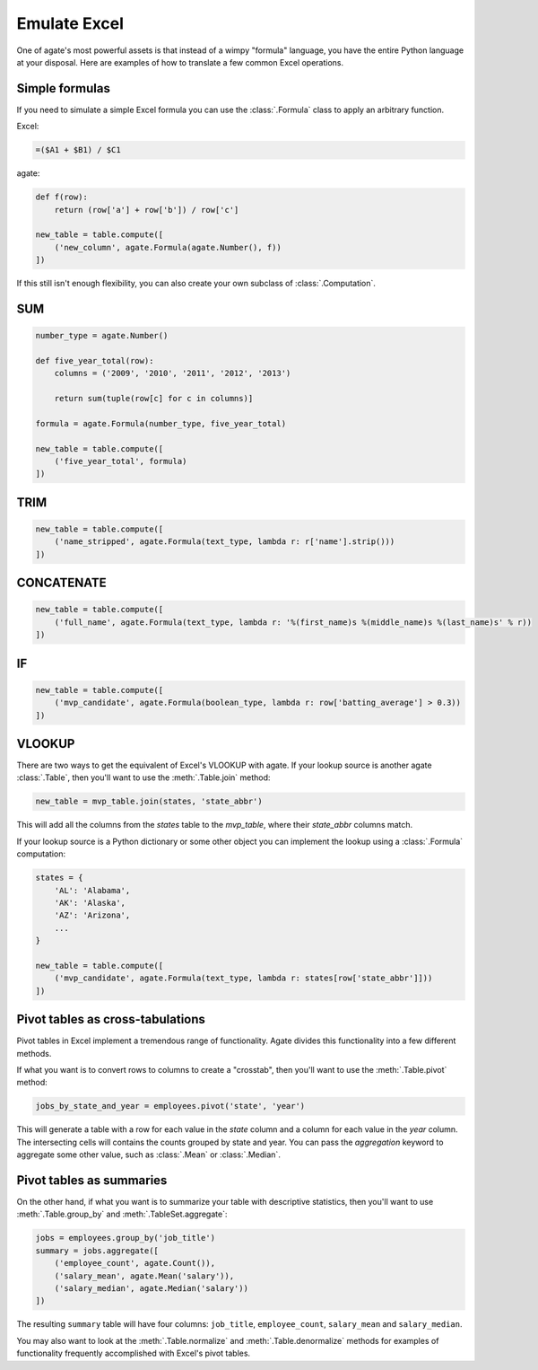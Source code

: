 =============
Emulate Excel
=============

One of agate's most powerful assets is that instead of a wimpy "formula" language, you have the entire Python language at your disposal. Here are examples of how to translate a few common Excel operations.

Simple formulas
===============

If you need to simulate a simple Excel formula you can use the :class:`.Formula` class to apply an arbitrary function.

Excel:

.. code::

    =($A1 + $B1) / $C1

agate:

.. code-block:: python

    def f(row):
        return (row['a'] + row['b']) / row['c']

    new_table = table.compute([
        ('new_column', agate.Formula(agate.Number(), f))
    ])

If this still isn't enough flexibility, you can also create your own subclass of :class:`.Computation`.

SUM
===

.. code-block:: python

    number_type = agate.Number()

    def five_year_total(row):
        columns = ('2009', '2010', '2011', '2012', '2013')

        return sum(tuple(row[c] for c in columns)]

    formula = agate.Formula(number_type, five_year_total)

    new_table = table.compute([
        ('five_year_total', formula)
    ])

TRIM
====

.. code-block:: python

    new_table = table.compute([
        ('name_stripped', agate.Formula(text_type, lambda r: r['name'].strip()))
    ])

CONCATENATE
===========

.. code-block:: python

    new_table = table.compute([
        ('full_name', agate.Formula(text_type, lambda r: '%(first_name)s %(middle_name)s %(last_name)s' % r))
    ])

IF
==

.. code-block:: python

    new_table = table.compute([
        ('mvp_candidate', agate.Formula(boolean_type, lambda r: row['batting_average'] > 0.3))
    ])


VLOOKUP
=======

There are two ways to get the equivalent of Excel's VLOOKUP with agate. If your lookup source is another agate :class:`.Table`, then you'll want to use the :meth:`.Table.join` method:

.. code-block:: python

    new_table = mvp_table.join(states, 'state_abbr')

This will add all the columns from the `states` table to the `mvp_table`, where their `state_abbr` columns match.

If your lookup source is a Python dictionary or some other object you can implement the lookup using a :class:`.Formula` computation:

.. code-block:: python

    states = {
        'AL': 'Alabama',
        'AK': 'Alaska',
        'AZ': 'Arizona',
        ...
    }

    new_table = table.compute([
        ('mvp_candidate', agate.Formula(text_type, lambda r: states[row['state_abbr']]))
    ])

Pivot tables as cross-tabulations
=================================

Pivot tables in Excel implement a tremendous range of functionality. Agate divides this functionality into a few different methods.

If what you want is to convert rows to columns to create a "crosstab", then you'll want to use the :meth:`.Table.pivot` method:

.. code-block:: python

    jobs_by_state_and_year = employees.pivot('state', 'year')

This will generate a table with a row for each value in the `state` column and a column for each value in the `year` column. The intersecting cells will contains the counts grouped by state and year. You can pass the `aggregation` keyword to aggregate some other value, such as :class:`.Mean` or :class:`.Median`.

Pivot tables as summaries
=========================

On the other hand, if what you want is to summarize your table with descriptive statistics, then you'll want to use :meth:`.Table.group_by` and :meth:`.TableSet.aggregate`:

.. code-block:: python

    jobs = employees.group_by('job_title')
    summary = jobs.aggregate([
        ('employee_count', agate.Count()),
        ('salary_mean', agate.Mean('salary')),
        ('salary_median', agate.Median('salary'))
    ])

The resulting ``summary`` table will have four columns: ``job_title``, ``employee_count``, ``salary_mean`` and ``salary_median``.

You may also want to look at the :meth:`.Table.normalize` and :meth:`.Table.denormalize` methods for examples of functionality frequently accomplished with Excel's pivot tables.
